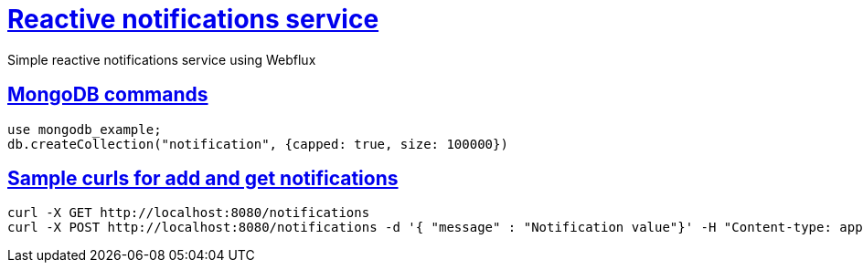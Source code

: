 = <<title,Reactive notifications service>>

Simple reactive notifications service using Webflux

== <<setup,MongoDB commands>>
    use mongodb_example;
    db.createCollection("notification", {capped: true, size: 100000})

== <<setup,Sample curls for add and get notifications>>
    curl -X GET http://localhost:8080/notifications
    curl -X POST http://localhost:8080/notifications -d '{ "message" : "Notification value"}' -H "Content-type: application/json"
